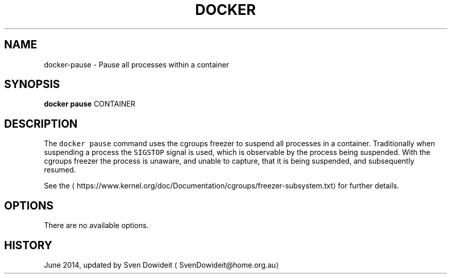 .TH "DOCKER" "1" " Docker User Manuals" "Docker Community" "JUNE 2014"  ""

.SH NAME
.PP
docker\-pause \- Pause all processes within a container

.SH SYNOPSIS
.PP
\fBdocker pause\fP
CONTAINER

.SH DESCRIPTION
.PP
The \fB\fCdocker pause\fR command uses the cgroups freezer to suspend all processes in
a container.  Traditionally when suspending a process the \fB\fCSIGSTOP\fR signal is
used, which is observable by the process being suspended. With the cgroups freezer
the process is unaware, and unable to capture, that it is being suspended,
and subsequently resumed.

.PP
See the 
\[la]https://www.kernel.org/doc/Documentation/cgroups/freezer-subsystem.txt\[ra] for
further details.

.SH OPTIONS
.PP
There are no available options.

.SH HISTORY
.PP
June 2014, updated by Sven Dowideit 
\[la]SvenDowideit@home.org.au\[ra]
